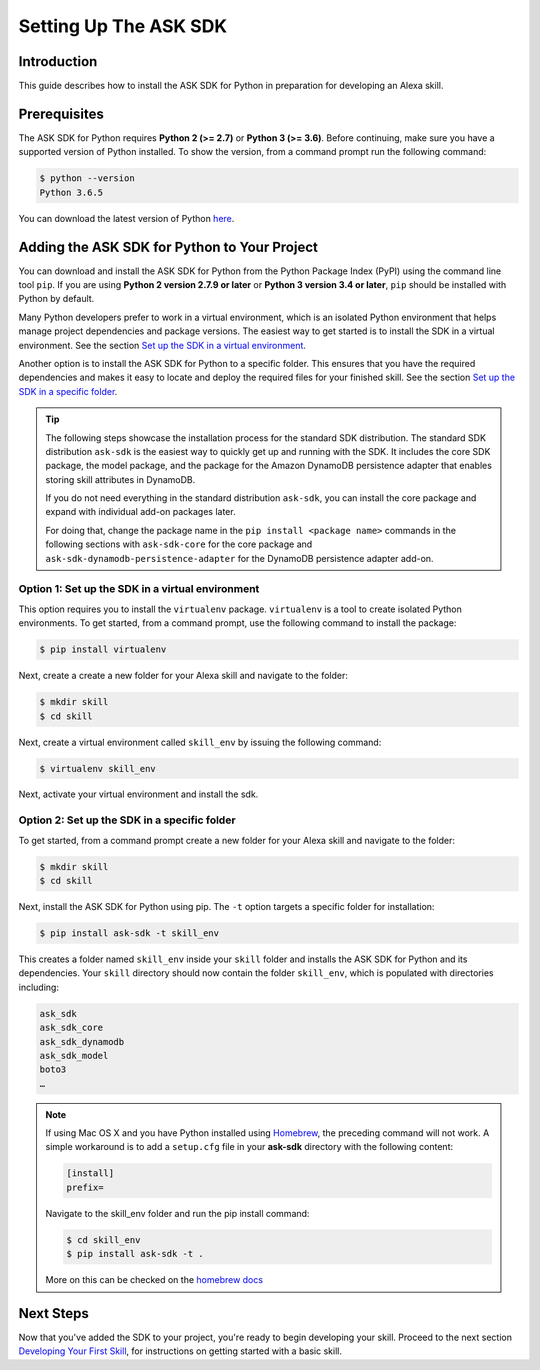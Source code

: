 =======================
Setting Up The ASK SDK
=======================

Introduction
------------

This guide describes how to install the ASK SDK for Python in preparation for
developing an Alexa skill.

Prerequisites
-------------

The ASK SDK for Python requires **Python 2 (>= 2.7)** or **Python 3 (>= 3.6)**.
Before continuing, make sure you have a supported version of Python installed.
To show the version, from a command prompt run the following command:

.. code-block:: sh

    $ python --version
    Python 3.6.5

You can download the latest version of Python
`here <https://www.python.org/downloads/>`_.


Adding the ASK SDK for Python to Your Project
---------------------------------------------

You can download and install the ASK SDK for Python from the Python Package
Index (PyPI) using the command line tool ``pip``. If you are using **Python 2
version 2.7.9 or later** or **Python 3 version 3.4 or later**, ``pip`` should be
installed with Python by default.

Many Python developers prefer to work in a virtual environment, which is an
isolated Python environment that helps manage project dependencies and package
versions. The easiest way to get started is to install the SDK in a virtual
environment. See the section
`Set up the SDK in a virtual environment <#option-1-set-up-the-sdk-in-a-virtual-environment>`_.

Another option is to install the ASK SDK for Python to a specific folder. This
ensures that you have the required dependencies and makes it easy to locate
and deploy the required files for your finished skill. See the section
`Set up the SDK in a specific folder <#option-2-set-up-the-sdk-in-a-specific-folder>`_.

.. tip::

    The following steps showcase the installation process for the standard SDK
    distribution. The standard SDK distribution ``ask-sdk`` is the easiest way to quickly
    get up and running with the SDK. It includes the core SDK package,
    the model package, and the package for the Amazon DynamoDB persistence
    adapter that enables storing skill attributes in DynamoDB.

    If you do not need everything in the standard distribution ``ask-sdk``,
    you can install the core package and expand with individual add-on packages
    later.

    For doing that, change the package name in the ``pip install <package name>``
    commands in the following sections with ``ask-sdk-core`` for the core
    package and ``ask-sdk-dynamodb-persistence-adapter`` for the DynamoDB
    persistence adapter add-on.

Option 1: Set up the SDK in a virtual environment
~~~~~~~~~~~~~~~~~~~~~~~~~~~~~~~~~~~~~~~~~~~~~~~~~

This option requires you to install the ``virtualenv`` package. ``virtualenv``
is a tool to create isolated Python environments. To get started, from a
command prompt, use the following command to install the package:

.. code-block:: sh

    $ pip install virtualenv

Next, create a create a new folder for your Alexa skill and navigate to the folder:

.. code-block:: sh

    $ mkdir skill
    $ cd skill

Next, create a virtual environment called ``skill_env`` by issuing the
following command:

.. code-block:: sh

    $ virtualenv skill_env

Next, activate your virtual environment and install the sdk.

.. tabs::

    .. tab:: MacOS / Linux

        Run the following command to activate your virtual environment:

        .. code-block:: sh

            $ source skill_env/bin/activate

        The command prompt should now be prefixed with *(skill_env)*,
        indicating that you are working inside the virtual environment. Use
        the following command to install the ASK Python SDK:

        .. code-block:: sh

            (skill_env)$ pip install ask-sdk

        Depending on the version of Python you are using, the SDK will be
        installed into the ``skill_env/lib/Python3.6/site-packages`` folder.
        The site-packages folder is populated with directories including:

        .. code-block:: sh

            ask_sdk
            ask_sdk_core
            ask_sdk_dynamodb
            ask_sdk_model
            boto3
            …

    .. tab:: Windows

        Run the following command to activate your virtual environment:

        .. code-block:: bat

            $ skill_env\Scripts\activate

        The command prompt should now be prefixed with *(skill_env)*,
        indicating that you are working inside the virtual environment. Use
        the following command to install the ASK Python SDK:

        .. code-block:: bat

            (skill_env)$ pip install ask-sdk

        The SDK will be installed into the ``skill\Lib\site-packages`` folder.
        The site-packages folder is populated with directories including:

        .. code-block:: bat

            ask_sdk
            ask_sdk_core
            ask_sdk_dynamodb
            ask_sdk_model
            boto3
            …


Option 2: Set up the SDK in a specific folder
~~~~~~~~~~~~~~~~~~~~~~~~~~~~~~~~~~~~~~~~~~~~~

To get started, from a command prompt create a new folder for your Alexa skill
and navigate to the folder:

.. code-block:: sh

    $ mkdir skill
    $ cd skill

Next, install the ASK SDK for Python using pip. The ``-t`` option targets a
specific folder for installation:

.. code-block:: sh

    $ pip install ask-sdk -t skill_env

This creates a folder named ``skill_env`` inside your ``skill`` folder and installs
the ASK SDK for Python and its dependencies. Your ``skill`` directory should now
contain the folder ``skill_env``, which is populated with directories including:

.. code-block:: sh

    ask_sdk
    ask_sdk_core
    ask_sdk_dynamodb
    ask_sdk_model
    boto3
    …

.. note::

    If using Mac OS X and you have Python installed using
    `Homebrew <http://brew.sh/>`_, the preceding command will not work. A simple
    workaround is to add a ``setup.cfg`` file in your **ask-sdk** directory with
    the following content:

    .. code-block:: sh

        [install]
        prefix=

    Navigate to the skill_env folder and run the pip install command:

    .. code-block:: sh

        $ cd skill_env
        $ pip install ask-sdk -t .

    More on this can be checked on the
    `homebrew docs <https://github.com/Homebrew/brew/blob/master/docs/Homebrew-and-Python.md#setuptools-pip-etc>`_

Next Steps
----------

Now that you've added the SDK to your project, you're ready to begin
developing your skill. Proceed to the next section
`Developing Your First Skill <DEVELOPING_YOUR_FIRST_SKILL.html>`_, for
instructions on getting started with a basic skill.
